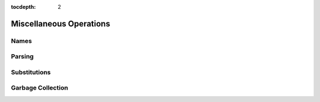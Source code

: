 :tocdepth: 2

.. highlight:: c

.. _miscellaneous_operations:

Miscellaneous Operations
========================

.. _names:

Names
-----

Parsing
-------

Substitutions
-------------

Garbage Collection
------------------
